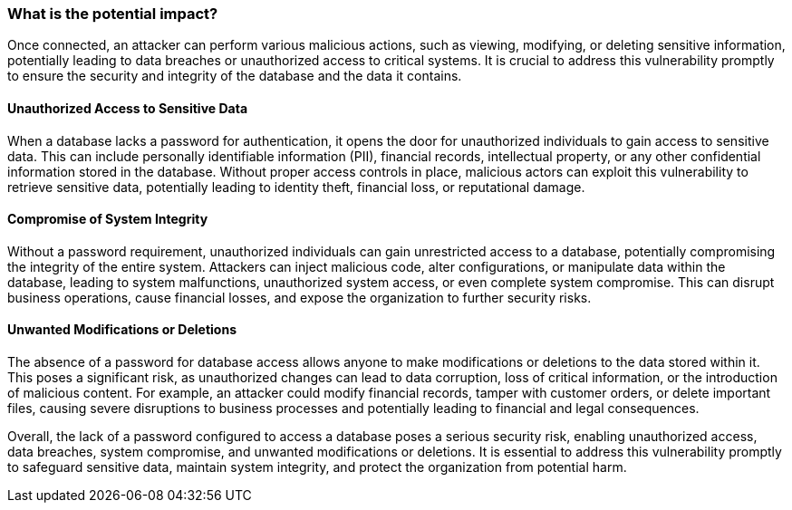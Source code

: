 === What is the potential impact?

Once connected, an attacker can perform various malicious actions, such as viewing, modifying, or deleting sensitive information, potentially leading to data breaches or unauthorized access to critical systems. It is crucial to address this vulnerability promptly to ensure the security and integrity of the database and the data it contains.

==== Unauthorized Access to Sensitive Data

When a database lacks a password for authentication, it opens the door for unauthorized individuals to gain access to sensitive data. This can include personally identifiable information (PII), financial records, intellectual property, or any other confidential information stored in the database. Without proper access controls in place, malicious actors can exploit this vulnerability to retrieve sensitive data, potentially leading to identity theft, financial loss, or reputational damage.

==== Compromise of System Integrity

Without a password requirement, unauthorized individuals can gain unrestricted access to a database, potentially compromising the integrity of the entire system. Attackers can inject malicious code, alter configurations, or manipulate data within the database, leading to system malfunctions, unauthorized system access, or even complete system compromise. This can disrupt business operations, cause financial losses, and expose the organization to further security risks.

==== Unwanted Modifications or Deletions

The absence of a password for database access allows anyone to make modifications or deletions to the data stored within it. This poses a significant risk, as unauthorized changes can lead to data corruption, loss of critical information, or the introduction of malicious content. For example, an attacker could modify financial records, tamper with customer orders, or delete important files, causing severe disruptions to business processes and potentially leading to financial and legal consequences.

Overall, the lack of a password configured to access a database poses a serious security risk, enabling unauthorized access, data breaches, system compromise, and unwanted modifications or deletions. It is essential to address this vulnerability promptly to safeguard sensitive data, maintain system integrity, and protect the organization from potential harm.
